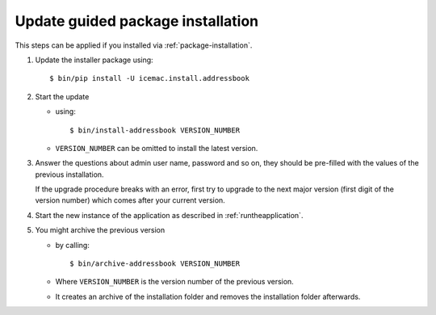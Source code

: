 ==================================
Update guided package installation
==================================

This steps can be applied if you installed via :ref:`package-installation`.

1. Update the installer package using::

    $ bin/pip install -U icemac.install.addressbook

2. Start the update

   * using::

      $ bin/install-addressbook VERSION_NUMBER

   * ``VERSION_NUMBER`` can be omitted to install the latest version.

3. Answer the questions about admin user name, password and so on, they should
   be pre-filled with the values of the previous installation.

   If the upgrade procedure breaks with an error, first try to upgrade to the
   next major version (first digit of the version number) which comes after
   your current version.

4. Start the new instance of the application as described in
   :ref:`runtheapplication`.

5. You might archive the previous version

   * by calling::

      $ bin/archive-addressbook VERSION_NUMBER

   * Where ``VERSION_NUMBER`` is the version number of the previous version.

   * It creates an archive of the installation folder and removes the
     installation folder afterwards.
